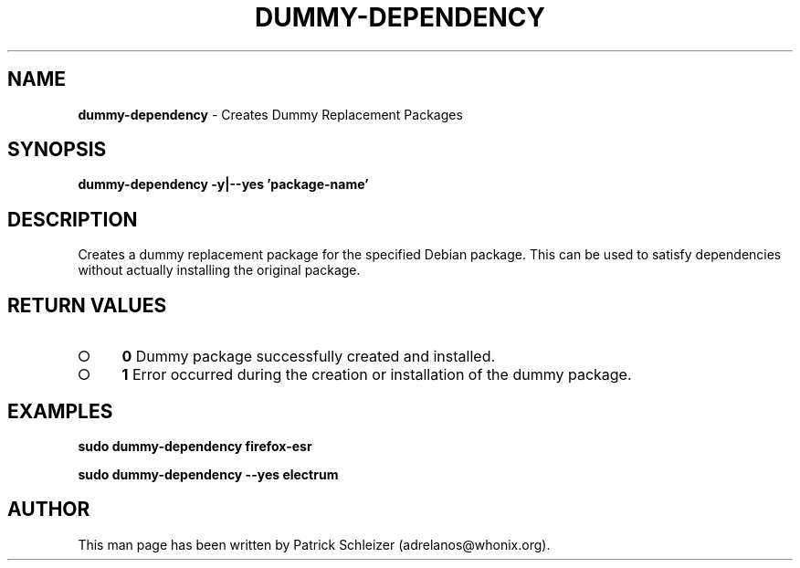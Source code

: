 .\" generated with Ronn-NG/v0.9.1
.\" http://github.com/apjanke/ronn-ng/tree/0.9.1
.TH "DUMMY\-DEPENDENCY" "8" "January 2020" "helper-scripts" "helper-scripts Manual"
.SH "NAME"
\fBdummy\-dependency\fR \- Creates Dummy Replacement Packages
.SH "SYNOPSIS"
\fBdummy\-dependency \-y|\-\-yes 'package\-name'\fR
.SH "DESCRIPTION"
Creates a dummy replacement package for the specified Debian package\. This can be used to satisfy dependencies without actually installing the original package\.
.SH "RETURN VALUES"
.IP "\[ci]" 4
\fB0\fR Dummy package successfully created and installed\.
.IP "\[ci]" 4
\fB1\fR Error occurred during the creation or installation of the dummy package\.
.IP "" 0
.SH "EXAMPLES"
\fBsudo dummy\-dependency firefox\-esr\fR
.P
\fBsudo dummy\-dependency \-\-yes electrum\fR
.SH "AUTHOR"
This man page has been written by Patrick Schleizer (adrelanos@whonix\.org)\.
